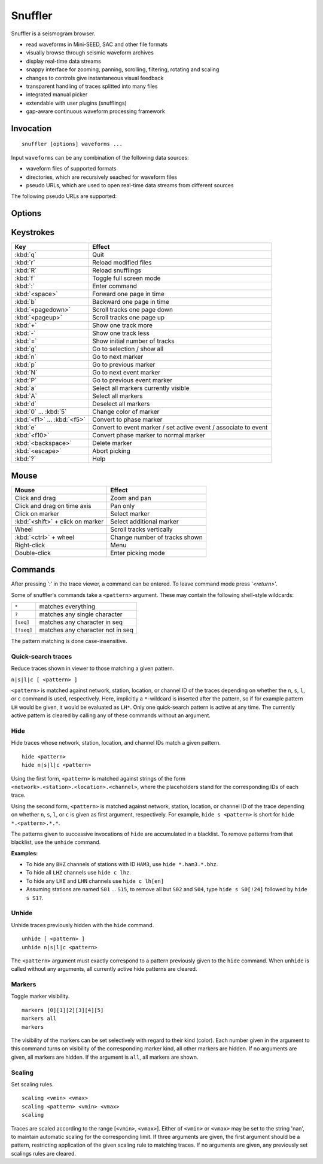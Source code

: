 
Snuffler
========

Snuffler is a seismogram browser.

* read waveforms in Mini-SEED, SAC and other file formats
* visually browse through seismic waveform archives
* display real-time data streams
* snappy interface for zooming, panning, scrolling, filtering, rotating and scaling
* changes to controls give instantaneous visual feedback
* transparent handling of traces splitted into many files
* integrated manual picker
* extendable with user plugins (snufflings)
* gap-aware continuous waveform processing framework


Invocation
----------

::

    snuffler [options] waveforms ...

Input ``waveforms`` can be any combination of the following data sources:

* waveform files of supported formats
* directories, which are recursively seached for waveform files
* pseudo URLs, which are used to open real-time data streams from different sources

The following pseudo URLs are supported:

.. describe:: seedlink://<host>[:<port>]/<pattern>
    
    Acquire data through SeedLink from given ``<host>``.  The specified ``<pattern>`` is matched against strings of the form ``<network>.<station>.<location>.<channel>``,   where the placeholders stand for the corresponding IDs of each SeedLink data stream. To use this feature, ``slinktool`` must be installed.

.. describe:: school://<device>

    Acquire data through serial line from "school seismometer".

.. describe:: usb628://<device>?<rate>

   Acquire data from a USB628 module.

.. describe:: cam://<device>

    Acquire data from Hamburg Univerisity Wiechert camera module.


Options
-------

.. program:: snuffler

.. option:: -h, --help

    show help message and exit 

.. option:: --format=FORMAT

    assume files are of given ``FORMAT`` [default: ``from_extension``]

.. option:: --pattern=REGEX

    only include files whose paths match ``REGEX``

.. option:: --stations=STATIONS

    read station information from file ``STATIONS``, this option can be given more than once

.. option:: --event=EVENT, --events=EVENT

    read event information from file ``EVENT``, this option can be given more than once

.. option:: --markers=MARKERS

    read marker information from file ``MARKERS``, this option can be given more than once
    
.. option:: --follow=N

    follow real time with a window of N seconds

.. option:: --progressive

    don't wait for file scanning to complete before opening the viewer

.. option:: --force-cache

    use the cache even when trace attribute spoofing is active (may have silly consequences)

.. option:: --ntracks=N

    initially use ``N`` waveform tracks in viewer [default: ``24``]

.. option:: --opengl

    use OpenGL for drawing

.. option:: --debug

    print debugging information to stderr


Keystrokes
----------

=========================== ===============================================================
Key                         Effect
=========================== ===============================================================
:kbd:`q`                    Quit 
:kbd:`r`                    Reload modified files 
:kbd:`R`                    Reload snufflings
:kbd:`f`                    Toggle full screen mode 
:kbd:`:`                    Enter command 
:kbd:`<space>`              Forward one page in time 
:kbd:`b`                    Backward one page in time 
:kbd:`<pagedown>`           Scroll tracks one page down 
:kbd:`<pageup>`             Scroll tracks one page up 
:kbd:`+`                    Show one track more 
:kbd:`-`                    Show one track less
:kbd:`=`                    Show initial number of tracks
:kbd:`g`                    Go to selection / show all
:kbd:`n`                    Go to next marker 
:kbd:`p`                    Go to previous marker 
:kbd:`N`                    Go to next event marker
:kbd:`P`                    Go to previous event marker 
:kbd:`a`                    Select all markers currently visible 
:kbd:`A`                    Select all markers 
:kbd:`d`                    Deselect all markers 
:kbd:`0` ... :kbd:`5`       Change color of marker 
:kbd:`<f1>` ... :kbd:`<f5>` Convert to phase marker
:kbd:`e`                    Convert to event marker / set active event / associate to event
:kbd:`<f10>`                Convert phase marker to normal marker
:kbd:`<backspace>`          Delete marker
:kbd:`<escape>`             Abort picking 
:kbd:`?`                    Help
=========================== ===============================================================

Mouse
-----

================================ =========================================
Mouse                            Effect
================================ =========================================
Click and drag                   Zoom and pan 
Click and drag on time axis      Pan only 
Click on marker                  Select marker 
:kbd:`<shift>` + click on marker Select additional marker
Wheel                            Scroll tracks vertically 
:kbd:`<ctrl>` + wheel            Change number of tracks shown 
Right-click                      Menu 
Double-click                     Enter picking mode 
================================ =========================================

Commands
--------

After pressing '*:*' in the trace viewer, a command can be entered. To leave command mode press '*<return>*'.

Some of snuffler's commands take a ``<pattern>`` argument. These may contain the following shell-style wildcards:

============ ===================================
``*``        matches everything
``?``        matches any single character
``[seq]``    matches any character in seq
``[!seq]``   matches any character not in seq
============ ===================================

The pattern matching is done case-insensitive.

Quick-search traces
^^^^^^^^^^^^^^^^^^^

Reduce traces shown in viewer to those matching a given pattern.

``n|s|l|c [ <pattern> ]``

``<pattern>`` is matched against network, station, location, or channel ID of the traces depending on whether the ``n``, ``s``, ``l``, or ``c`` command is used, respectively. Here, implicitly a ``*``-wildcard is inserted after the pattern, so if for example pattern ``LH`` would be given, it would be evaluated as ``LH*``. Only one quick-search pattern is active at any time. The currently active pattern is cleared by calling any of these commands without an argument.

Hide
^^^^

Hide traces whose network, station, location, and channel IDs match a given pattern.

::

  hide <pattern>
  hide n|s|l|c <pattern>

Using the first form, ``<pattern>`` is matched against strings of the form ``<network>.<station>.<location>.<channel>``, where the placeholders stand for the corresponding IDs of each trace.

Using the second form, ``<pattern>`` is matched against network, station, location, or channel ID of the trace depending on whether ``n``, ``s``, ``l``, or ``c`` is given as first argument, respectively. For example, ``hide s <pattern>`` is short for ``hide *.<pattern>.*.*``.

The patterns given to successive invocations of ``hide`` are accumulated in a blacklist. To remove patterns from that blacklist, use the ``unhide`` command.

**Examples:**

* To hide any ``BHZ`` channels of stations with ID ``HAM3``, use ``hide *.ham3.*.bhz``.
* To hide all ``LHZ`` channels use ``hide c lhz``.
* To hide any ``LHE`` and ``LHN`` channels use ``hide c lh[en]``
* Assuming stations are named ``S01`` ... ``S15``, to remove all but ``S02`` and ``S04``, type ``hide s S0[!24]`` followed by ``hide s S1?``.

Unhide
^^^^^^

Unhide traces previously hidden with the ``hide`` command.

::

  unhide [ <pattern> ]
  unhide n|s|l|c <pattern>

The ``<pattern>`` argument must exactly correspond to a pattern previously given to the ``hide`` command. When ``unhide`` is called without any arguments, all currently active hide patterns are cleared.

Markers
^^^^^^^

Toggle marker visibility.

::

  markers [0][1][2][3][4][5]
  markers all
  markers

The visibility of the markers can be set selectively with regard to their kind
(color). Each number given in the argument to this command turns on visibility
of the corresponding marker kind, all other markers are hidden. If no arguments
are given, all markers are hidden. If the argument is ``all``, all markers are shown.

Scaling
^^^^^^^

Set scaling rules.

::

  scaling <vmin> <vmax>
  scaling <pattern> <vmin> <vmax>
  scaling

Traces are scaled according to the range [``<vmin>``, ``<vmax>``]. Either of
``<vmin>`` or ``<vmax>`` may be set to the string 'nan', to maintain automatic
scaling for the corresponding limit.  If three arguments are given, the first
argument should be a pattern, restricting application of the given scaling rule
to matching traces.  If no arguments are given, any previously set scalings
rules are cleared. 

